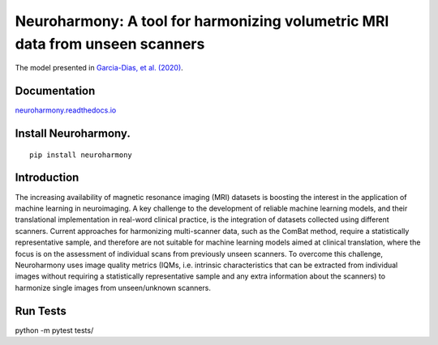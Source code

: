 Neuroharmony: A tool for harmonizing volumetric MRI data from unseen scanners
=============================================================================

The model presented in `Garcia-Dias, et
al. (2020) <https://www.sciencedirect.com/science/article/pii/S1053811920306133>`__.

Documentation
-------------

`neuroharmony.readthedocs.io <https://neuroharmony.readthedocs.io>`__


Install Neuroharmony.
---------------------

::

   pip install neuroharmony

Introduction
------------

The increasing availability of magnetic resonance imaging (MRI) datasets is boosting the interest in the application
of machine learning in neuroimaging. A key challenge to the development of reliable machine learning models, and
their translational implementation in real-word clinical practice, is the integration of datasets collected using
different scanners. Current approaches for harmonizing multi-scanner data, such as the ComBat method, require a
statistically representative sample, and therefore are not suitable for machine learning models aimed at clinical
translation, where the focus is on the assessment of individual scans from previously unseen scanners. To overcome
this challenge, Neuroharmony uses image quality metrics (IQMs, i.e. intrinsic characteristics that can be extracted
from individual images without requiring a statistically representative sample and any extra information about the
scanners) to harmonize single images from unseen/unknown scanners.

 .. image:: docs/_static/article.png
   :width: 700
   :target: https://doi.org/10.1016/j.neuroimage.2020.117127
   :alt: Front page of the article "Neuroharmony: A new tool for harmonizing volumetric MRI data from unseen scanners".

Run Tests
---------

python -m pytest tests/

